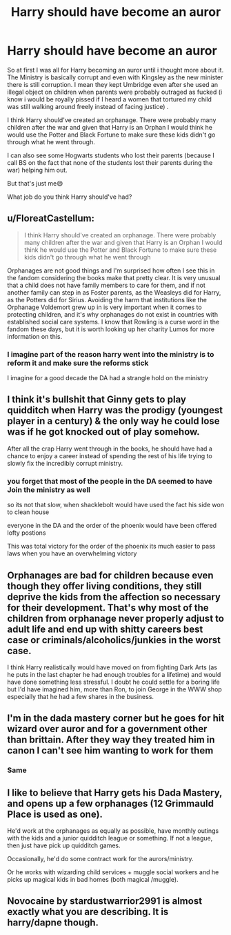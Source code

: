 #+TITLE: Harry should have become an auror

* Harry should have become an auror
:PROPERTIES:
:Author: Snoo_90338
:Score: 5
:DateUnix: 1620528519.0
:DateShort: 2021-May-09
:FlairText: Discussion
:END:
So at first I was all for Harry becoming an auror until i thought more about it. The Ministry is basically corrupt and even with Kingsley as the new minister there is still corruption. I mean they kept Umbridge even after she used an illegal object on children when parents were probably outraged as fucked (i know i would be royally pissed if I heard a women that tortured my child was still walking around freely instead of facing justice) .

I think Harry should've created an orphanage. There were probably many children after the war and given that Harry is an Orphan I would think he would use the Potter and Black Fortune to make sure these kids didn't go through what he went through.

I can also see some Hogwarts students who lost their parents (because I call BS on the fact that none of the students lost their parents during the war) helping him out.

But that's just me😄

What job do you think Harry should've had?


** u/FloreatCastellum:
#+begin_quote
  I think Harry should've created an orphanage. There were probably many children after the war and given that Harry is an Orphan I would think he would use the Potter and Black Fortune to make sure these kids didn't go through what he went through
#+end_quote

Orphanages are not good things and I'm surprised how often I see this in the fandom considering the books make that pretty clear. It is very unusual that a child does not have family members to care for them, and if not another family can step in as Foster parents, as the Weasleys did for Harry, as the Potters did for Sirius. Avoiding the harm that institutions like the Orphanage Voldemort grew up in is very important when it comes to protecting children, and it's why orphanages do not exist in countries with established social care systems. I know that Rowling is a curse word in the fandom these days, but it is worth looking up her charity Lumos for more information on this.
:PROPERTIES:
:Author: FloreatCastellum
:Score: 12
:DateUnix: 1620546454.0
:DateShort: 2021-May-09
:END:

*** I imagine part of the reason harry went into the ministry is to reform it and make sure the reforms stick

I imagine for a good decade the DA had a strangle hold on the ministry
:PROPERTIES:
:Author: CommanderL3
:Score: 2
:DateUnix: 1620570072.0
:DateShort: 2021-May-09
:END:


** I think it's bullshit that Ginny gets to play quidditch when Harry was the prodigy (youngest player in a century) & the only way he could lose was if he got knocked out of play somehow.

After all the crap Harry went through in the books, he should have had a chance to enjoy a career instead of spending the rest of his life trying to slowly fix the incredibly corrupt ministry.
:PROPERTIES:
:Author: zugrian
:Score: 11
:DateUnix: 1620543625.0
:DateShort: 2021-May-09
:END:

*** you forget that most of the people in the DA seemed to have Join the ministry as well

so its not that slow, when shacklebolt would have used the fact his side won to clean house

everyone in the DA and the order of the phoenix would have been offered lofty postions

This was total victory for the order of the phoenix its much easier to pass laws when you have an overwhelming victory
:PROPERTIES:
:Author: CommanderL3
:Score: 2
:DateUnix: 1620570170.0
:DateShort: 2021-May-09
:END:


** Orphanages are bad for children because even though they offer living conditions, they still deprive the kids from the affection so necessary for their development. That's why most of the children from orphanage never properly adjust to adult life and end up with shitty careers best case or criminals/alcoholics/junkies in the worst case.

I think Harry realistically would have moved on from fighting Dark Arts (as he puts in the last chapter he had enough troubles for a lifetime) and would have done something less stressful. I doubt he could settle for a boring life but I'd have imagined him, more than Ron, to join George in the WWW shop especially that he had a few shares in the business.
:PROPERTIES:
:Author: I_love_DPs
:Score: 3
:DateUnix: 1620577081.0
:DateShort: 2021-May-09
:END:


** I'm in the dada mastery corner but he goes for hit wizard over auror and for a government other than brittain. After they way they treated him in canon I can't see him wanting to work for them
:PROPERTIES:
:Author: CommodorNorrington
:Score: 4
:DateUnix: 1620531543.0
:DateShort: 2021-May-09
:END:

*** Same
:PROPERTIES:
:Author: Snoo_90338
:Score: 1
:DateUnix: 1620531639.0
:DateShort: 2021-May-09
:END:


** I like to believe that Harry gets his Dada Mastery, and opens up a few orphanages (12 Grimmauld Place is used as one).

He'd work at the orphanages as equally as possible, have monthly outings with the kids and a junior quidditch league or something. If not a league, then just have pick up quidditch games.

Occasionally, he'd do some contract work for the aurors/ministry.

Or he works with wizarding child services + muggle social workers and he picks up magical kids in bad homes (both magical /muggle).
:PROPERTIES:
:Author: sweetaznsugar
:Score: 3
:DateUnix: 1620530020.0
:DateShort: 2021-May-09
:END:


** Novocaine by stardustwarrior2991 is almost exactly what you are describing. It is harry/dapne though.
:PROPERTIES:
:Author: WhackedSaucer70
:Score: 1
:DateUnix: 1620584922.0
:DateShort: 2021-May-09
:END:
